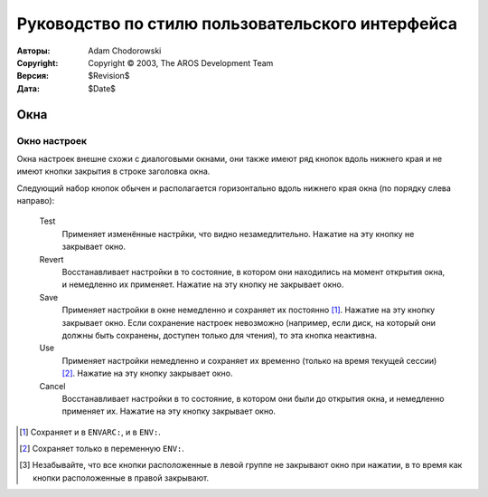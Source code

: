 =================================================
Руководство по стилю пользовательского интерфейса
=================================================

:Авторы:    Adam Chodorowski
:Copyright: Copyright © 2003, The AROS Development Team
:Версия:    $Revision$
:Дата:      $Date$

.. Поправить: Написать введение...

.. Предупреждение::

   Этот документ не окончен! Вполне возможно, что многие части устарели, 
   содержат некорректную информацию или полностью отсутствуют. Если вы хотите
   исправить их, пожалуйста сообщите нам.

.. Содержание::


----
Окна
----

Окно настроек
=============

Окна настроек внешне схожи с диалоговыми окнами, они также имеют ряд кнопок
вдоль нижнего края и не имеют кнопки закрытия в строке заголовка окна.

.. Рисунок:: /documentation/developers/ui/images/windows-prefs-titlebar.png

   Пример строки загловка окна настроек. Обратите внимание на отсутствие кнопки
   закрытия окна.
   
.. Тема:: Объяснение

   Здесь нет кнопки закрытия окна, т.к. её назначение будет неоднозначным.
   Другими словами пользователю не совсем понятно, что произойдёт при закрытии
   окна. Сохранятся при этом все сделанные изменения настроек или будут
   отменены ? 
   
Следующий набор кнопок обычен и располагается горизонтально вдоль нижнего края
окна (по порядку слева направо):
    
    Test
        Применяет изменённые настрйки, что видно незамедлительно. Нажатие на
        эту кнопку не закрывает окно.
    
    Revert
        Восстанавливает настройки в то состояние, в котором они находились на
        момент открытия окна, и немедленно их применяет. Нажатие на эту кнопку 
        не закрывает окно.
    
    Save
        Применяет настройки в окне немедленно и сохраняет их постоянно [#]_. 
        Нажатие на эту кнопку закрывает окно. Если сохранение настроек 
        невозможно (например, если диск, на который они должны быть сохранены,
        доступен только для чтения), то эта кнопка неактивна.
    
    Use
        Применяет настройки немедленно и сохраняет их временно (только на время
        текущей сессии) [#]_. Нажатие на эту кнопку закрывает окно.
    
    Cancel
        Восстанавливает настройки в то состояние, в котором они были до
        открытия окна, и немедленно применяет их. Нажатие на эту кнопку
        закрывает окно.

.. Тема:: Расположение

   Кнопки разделены на 2 группы: Test и Revert в одной; Save, Use 
   и Cancel в другой. При этом первая группа выровнена по левому краю окна, а
   вторая по правому. Группы отделены друг от друга пустым пространством, чтобы
   их можно было разделить визуально [#]_. Все кнопки имеют одинаковую ширину, 
   которая должна быть как можно меньшей (при изменении размеров окна, должно
   изменяться только пустое пространство между группами, но не размеры кнопок).

.. Рисунок:: /documentation/developers/ui/images/windows-prefs-buttons.png

   Пример ряда кнопок в окне настроек.
   
.. [#] Сохраняет и в ``ENVARC:``, и в ``ENV:``.
.. [#] Сохраняет только в переменную ``ENV:``.
.. [#] Незабывайте, что все кнопки расположенные в левой группе не закрывают
       окно при нажатии, в то время как кнопки расположенные в правой
       закрывают.
